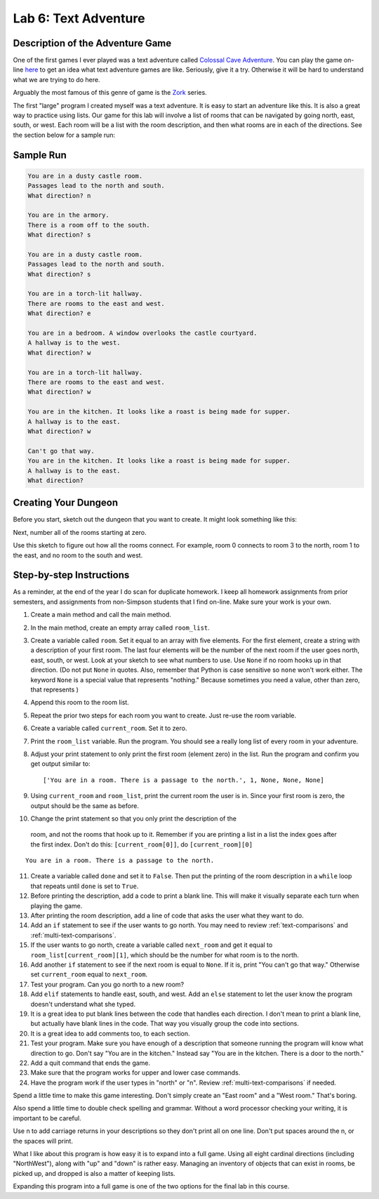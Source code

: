 .. _lab-06:

Lab 6: Text Adventure
=====================

.. image:: castle_01.png


Description of the Adventure Game
---------------------------------
One of the first games I ever played was a text adventure called
`Colossal Cave Adventure`_. You can play the game on-line here_ to get an idea
what text adventure games are like. Seriously, give it a try. Otherwise it will
be hard to understand what we are trying to do here.

Arguably the most famous of this genre of game is the Zork_ series.

.. _Colossal Cave Adventure: https://en.wikipedia.org/wiki/Colossal_Cave_Adventure
.. _here: http://www.web-adventures.org/cgi-bin/webfrotz?s=Adventure
.. _Zork: https://en.wikipedia.org/wiki/Zork

The first "large" program I created myself was a text adventure. It is easy to
start an adventure like this. It is also a great way to practice using lists.
Our game for this lab will involve a list of rooms that can be navigated by
going north, east, south, or west. Each room will be a list with the room
description, and then what rooms are in each of the directions. See the section
below for a sample run:

Sample Run
----------

.. code-block:: text

    You are in a dusty castle room.
    Passages lead to the north and south.
    What direction? n

    You are in the armory.
    There is a room off to the south.
    What direction? s

    You are in a dusty castle room.
    Passages lead to the north and south.
    What direction? s

    You are in a torch-lit hallway.
    There are rooms to the east and west.
    What direction? e

    You are in a bedroom. A window overlooks the castle courtyard.
    A hallway is to the west.
    What direction? w

    You are in a torch-lit hallway.
    There are rooms to the east and west.
    What direction? w

    You are in the kitchen. It looks like a roast is being made for supper.
    A hallway is to the east.
    What direction? w

    Can't go that way.
    You are in the kitchen. It looks like a roast is being made for supper.
    A hallway is to the east.
    What direction?

Creating Your Dungeon
---------------------
Before you start, sketch out the dungeon that you want to create. It might look
something like this:

.. image:: castle_map_01.png

Next, number all of the rooms starting at zero.

.. image:: castle_map_02.png

Use this sketch to figure out how all the rooms connect. For example, room 0
connects to room 3 to the north, room 1 to the east, and no room to the south
and west.

Step-by-step Instructions
-------------------------

As a reminder, at the end of the year I do scan for duplicate homework. I keep
all homework assignments from prior semesters, and assignments from non-Simpson
students that I find on-line. Make sure your work is your own.

1.  Create a main method and call the main method.
2.  In the main method, create an empty array called ``room_list``.
3.  Create a variable called ``room``. Set it equal to an array with five elements.
    For the first element, create a string with a description of your first room.
    The last four elements will be the number of the next room if the user goes
    north, east, south, or west. Look at your sketch to see what numbers to use.
    Use ``None`` if no room hooks up in that direction. (Do not put ``None`` in quotes.
    Also, remember that Python is case sensitive so ``none`` won't work either.
    The keyword ``None`` is a special value that represents "nothing." Because
    sometimes you need a value, other than zero, that represents )
4.  Append this room to the room list.
5.  Repeat the prior two steps for each room you want to create. Just re-use
    the room variable.
6.  Create a variable called ``current_room``. Set it to zero.
7.  Print the ``room_list`` variable. Run the program. You should see a really long
    list of every room in your adventure.
8.  Adjust your print statement to only print the first room (element zero) in the list. Run the program and confirm you get output similar to::

    ['You are in a room. There is a passage to the north.', 1, None, None, None]

9.  Using ``current_room`` and ``room_list``, print the current room the user
    is in. Since your first room is zero, the output should be the same as before.
10.  Change the print statement so that you only print the description of the
    room, and not the rooms that hook up to it. Remember if you are printing a
    list in a list the index goes after the first index.
    Don't do this: ``[current_room[0]]``, do ``[current_room][0]``

::

    You are in a room. There is a passage to the north.

11. Create a variable called ``done`` and set it to ``False``. Then put the
    printing of the room description in a ``while`` loop that repeats until ``done`` is
    set to ``True``.
12. Before printing the description, add a code to print a blank line. This
    will make it visually separate each turn when playing the game.
13. After printing the room description, add a line of code that asks the user
    what they want to do.
14. Add an ``if`` statement to see if the user wants to go north. You may need
    to review :ref:`text-comparisons` and :ref:`multi-text-comparisons`.
15. If the user wants to go north, create a variable called ``next_room`` and
    get it equal to ``room_list[current_room][1]``, which should be the number
    for what room is to the north.
16. Add another ``if`` statement to see if the next room is equal to ``None``. If
    it is, print "You can't go that way." Otherwise set ``current_room``
    equal to ``next_room``.
17. Test your program. Can you go north to a new room?
18. Add ``elif`` statements to handle east, south, and west. Add an ``else``
    statement to let the user know the program doesn't understand what she typed.
19. It is a great idea to put blank lines between the code that handles each
    direction. I don't mean to print a blank line, but actually have blank
    lines in the code. That way you visually group the code into sections.
20. It is a great idea to add comments too, to each section.
21. Test your program. Make sure you have enough of a description that someone
    running the program will know what direction to go. Don't say "You are in the
    kitchen." Instead say "You are in the kitchen. There is a door to the north."
22. Add a quit command that ends the game.
23. Make sure that the program works for upper and lower case commands.
24. Have the program work if the user types in "north" or "n". Review
    :ref:`multi-text-comparisons` if needed.

Spend a little time to make this game interesting. Don't simply create an
"East room" and a "West room." That's boring.

Also spend a little time to double check spelling and grammar. Without a word
processor checking your writing, it is important to be careful.

Use \n to add carriage returns in your descriptions so they don't print all on
one line. Don't put spaces around the \n, or the spaces will print.

What I like about this program is how easy it is to expand into a full game.
Using all eight cardinal directions (including "NorthWest"), along with "up"
and "down" is rather easy. Managing an inventory of objects that can exist in
rooms, be picked up, and dropped is also a matter of keeping lists.

Expanding this program into a full game is one of the two options for the final
lab in this course.
